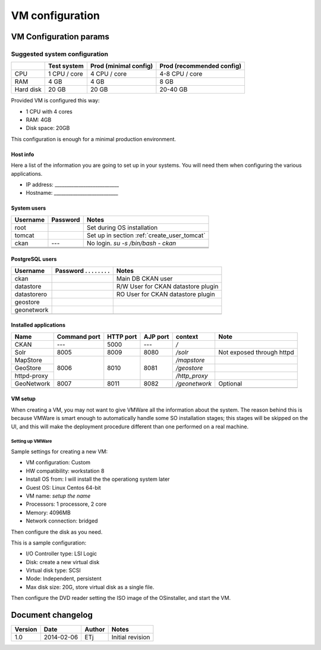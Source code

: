 .. _setup_vm:

################
VM configuration
################


=======================
VM Configuration params
=======================


------------------------------
Suggested system configuration
------------------------------


+-----------+--------------+------------------+----------------------+
|           | Test system  | Prod             | Prod                 |
|           |              | (minimal config) | (recommended config) |
+===========+==============+==================+======================+
| CPU       | 1 CPU / core | 4 CPU / core     | 4-8 CPU / core       |
+-----------+--------------+------------------+----------------------+
| RAM       | 4 GB         | 4 GB             | 8 GB                 |
+-----------+--------------+------------------+----------------------+
| Hard disk | 20 GB        | 20 GB            | 20-40 GB             |
+-----------+--------------+------------------+----------------------+

Provided VM is configured this way:

- 1 CPU with 4 cores
- RAM: 4GB
- Disk space: 20GB


This configuration is enough for a minimal production environment.  


Host info
---------

Here a list of the information you are going to set up in your systems. 
You will need them when configuring the various applications.  

- IP address: ___________________________
- Hostname:   ___________________________

System users
------------

+----------+----------+---------------------------------------------+
| Username | Password | Notes                                       |
+==========+==========+=============================================+
| root     |          | Set during OS installation                  |
+----------+----------+---------------------------------------------+
| tomcat   |          | Set up in section :ref:`create_user_tomcat` |
+----------+----------+---------------------------------------------+
| ckan     | ---      | No login.                                   |
|          |          | `su -s /bin/bash - ckan`                    |
+----------+----------+---------------------------------------------+
|          |          |                                             |
+----------+----------+---------------------------------------------+
|          |          |                                             |
+----------+----------+---------------------------------------------+
|          |          |                                             |
+----------+----------+---------------------------------------------+

   
PostgreSQL users
----------------

+-------------+--------------------------+------------------------------------+
| Username    | Password . . . . . . . . | Notes                              |
+=============+==========================+====================================+
| ckan        |                          | Main DB CKAN user                  |
+-------------+--------------------------+------------------------------------+
| datastore   |                          | R/W User for CKAN datastore plugin |
+-------------+--------------------------+------------------------------------+
| datastorero |                          | RO User for CKAN datastore plugin  |
+-------------+--------------------------+------------------------------------+
| geostore    |                          |                                    |
+-------------+--------------------------+------------------------------------+
| geonetwork  |                          |                                    |
+-------------+--------------------------+------------------------------------+
|             |                          |                                    |
+-------------+--------------------------+------------------------------------+
   
.. _application_ports:   
   
Installed applications
----------------------

+-------------+---------+------+------+---------------+---------------------------+
| Name        | Command | HTTP | AJP  | context       | Note                      |
|             | port    | port | port |               |                           |
+=============+=========+======+======+===============+===========================+
| CKAN        | ---     | 5000 | ---  | `/`           |                           |
+-------------+---------+------+------+---------------+---------------------------+
| Solr        | 8005    | 8009 | 8080 | `/solr`       | Not exposed through httpd |
+-------------+---------+------+------+---------------+---------------------------+
| MapStore    |         |      |      | `/mapstore`   |                           |
+-------------+         +      +      +---------------+---------------------------+
| GeoStore    | 8006    | 8010 | 8081 | `/geostore`   |                           |
+-------------+         +      +      +---------------+---------------------------+
| httpd-proxy |         |      |      | `/http_proxy` |                           |
+-------------+---------+------+------+---------------+---------------------------+
| GeoNetwork  | 8007    | 8011 | 8082 | `/geonetwork` | Optional                  |
+-------------+---------+------+------+---------------+---------------------------+
|             |         |      |      |               |                           |
+-------------+---------+------+------+---------------+---------------------------+



VM setup
--------

When creating a VM, you may not want to give VMWare all the information about the system. 
The reason behind this is because VMWare is smart enough to automatically handle some SO installation stages; this stages
will be skipped on the UI, and this will make the deployment procedure different than one performed on a real machine.
   

Setting up VMWare
'''''''''''''''''

Sample settings for creating a new VM:

- VM configuration: Custom
- HW compatibility: workstation 8 
- Install OS from: I will install the the operationg system later
- Guest OS: Linux Centos 64-bit
- VM name: *setup the name*
- Processors: 1 processore, 2 core
- Memory: 4096MB
- Network connection: bridged

Then configure the disk as you need.

This is a sample configuration:

- I/O Controller type: LSI Logic
- Disk: create a new virtual disk
- Virtual disk type: SCSI
- Mode: Independent, persistent
- Max disk size: 20G, store virtual disk as a single file.

Then configure the DVD reader setting the ISO image of the OSinstaller, and start the VM. 


==================
Document changelog
==================

+---------+------------+--------+------------------+
| Version | Date       | Author | Notes            |
+=========+============+========+==================+
| 1.0     | 2014-02-06 | ETj    | Initial revision |
+---------+------------+--------+------------------+
